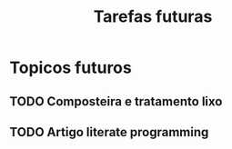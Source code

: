 #+TITLE: Tarefas futuras
#+OPTIONS: toc:nil

* Topicos futuros
** TODO Composteira e tratamento lixo
** TODO Artigo literate programming
